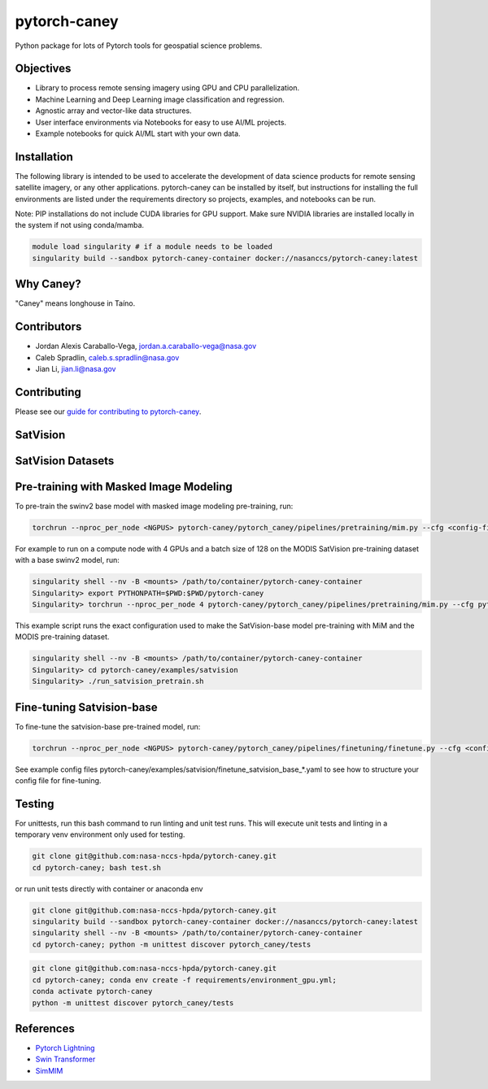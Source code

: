 ================
pytorch-caney
================

Python package for lots of Pytorch tools for geospatial science problems.

.. image:: https://zenodo.org/badge/472450059.svg
      :target: https://zenodo.org/badge/latestdoi/472450059

Objectives
------------

- Library to process remote sensing imagery using GPU and CPU parallelization.
- Machine Learning and Deep Learning image classification and regression.
- Agnostic array and vector-like data structures.
- User interface environments via Notebooks for easy to use AI/ML projects.
- Example notebooks for quick AI/ML start with your own data.

Installation
----------------

The following library is intended to be used to accelerate the development of data science products
for remote sensing satellite imagery, or any other applications. pytorch-caney can be installed
by itself, but instructions for installing the full environments are listed under the requirements
directory so projects, examples, and notebooks can be run.

Note: PIP installations do not include CUDA libraries for GPU support. Make sure NVIDIA libraries
are installed locally in the system if not using conda/mamba.

.. code-block:: bash

    module load singularity # if a module needs to be loaded
    singularity build --sandbox pytorch-caney-container docker://nasanccs/pytorch-caney:latest


Why Caney?
---------------

"Caney" means longhouse in Taíno.

Contributors
-------------

- Jordan Alexis Caraballo-Vega, jordan.a.caraballo-vega@nasa.gov
- Caleb Spradlin, caleb.s.spradlin@nasa.gov
- Jian Li, jian.li@nasa.gov

Contributing
-------------

Please see our `guide for contributing to pytorch-caney <CONTRIBUTING.md>`_.

SatVision
------------

.. list-table:: Pre-trained Vision Transformer Models
   :widths: 25 25 50
   :header-rows: 1

   * - Name
     - Pretrain
     - Resolution
     - Parameters
   * - SatVision-B
     - MODIS-1.9-M
     - 192x192
     - 84.5M

SatVision Datasets
-----------------------

.. list-table:: Pre-trained Vision Transformer Datasets
   :widths: 25 25 50
   :header-rows: 1

   * - Name
     - Bands
     - Resolution
     - Image Chips
   * - MODIS-Small
     - 7
     - 128x128
     - 1,994,131

Pre-training with Masked Image Modeling
-----------------------------------------

To pre-train the swinv2 base model with masked image modeling pre-training, run:

.. code-block:: bash

    torchrun --nproc_per_node <NGPUS> pytorch-caney/pytorch_caney/pipelines/pretraining/mim.py --cfg <config-file> --dataset <dataset-name> --data-paths <path-to-data-subfolder-1> --batch-size <batch-size> --output <output-dir> --enable-amp

For example to run on a compute node with 4 GPUs and a batch size of 128 on the MODIS SatVision pre-training dataset with a base swinv2 model, run:

.. code-block:: bash

    singularity shell --nv -B <mounts> /path/to/container/pytorch-caney-container
    Singularity> export PYTHONPATH=$PWD:$PWD/pytorch-caney
    Singularity> torchrun --nproc_per_node 4 pytorch-caney/pytorch_caney/pipelines/pretraining/mim.py --cfg pytorch-caney/examples/satvision/mim_pretrain_swinv2_satvision_base_192_window12_800ep.yaml --dataset MODIS --data-paths /explore/nobackup/projects/ilab/data/satvision/pretraining/training_* --batch-size 128 --output . --enable-amp


This example script runs the exact configuration used to make the SatVision-base model pre-training with MiM and the MODIS pre-training dataset.

.. code-block:: bash

    singularity shell --nv -B <mounts> /path/to/container/pytorch-caney-container
    Singularity> cd pytorch-caney/examples/satvision
    Singularity> ./run_satvision_pretrain.sh


Fine-tuning Satvision-base
-----------------------------

To fine-tune the satvision-base pre-trained model, run:

.. code-block:: bash

    torchrun --nproc_per_node <NGPUS> pytorch-caney/pytorch_caney/pipelines/finetuning/finetune.py --cfg <config-file> --pretrained <path-to-pretrained> --dataset <dataset-name> --data-paths <path-to-data-subfolder-1> --batch-size <batch-size> --output <output-dir> --enable-amp

See example config files pytorch-caney/examples/satvision/finetune_satvision_base_*.yaml to see how to structure your config file for fine-tuning.


Testing
------------

For unittests, run this bash command to run linting and unit test runs. This will execute unit tests and linting in a temporary venv environment only used for testing.

.. code-block:: bash

    git clone git@github.com:nasa-nccs-hpda/pytorch-caney.git
    cd pytorch-caney; bash test.sh


or run unit tests directly with container or anaconda env

.. code-block:: bash

    git clone git@github.com:nasa-nccs-hpda/pytorch-caney.git
    singularity build --sandbox pytorch-caney-container docker://nasanccs/pytorch-caney:latest
    singularity shell --nv -B <mounts> /path/to/container/pytorch-caney-container
    cd pytorch-caney; python -m unittest discover pytorch_caney/tests

.. code-block:: bash

    git clone git@github.com:nasa-nccs-hpda/pytorch-caney.git
    cd pytorch-caney; conda env create -f requirements/environment_gpu.yml;
    conda activate pytorch-caney
    python -m unittest discover pytorch_caney/tests


References
------------

- `Pytorch Lightning <https://github.com/Lightning-AI/lightning>`_ 
- `Swin Transformer <https://github.com/microsoft/Swin-Transformer>`_ 
- `SimMIM <https://github.com/microsoft/SimMIM>`_ 
